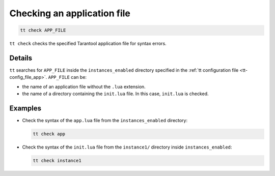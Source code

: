 Checking an application file
============================

..  code-block:: bash

    tt check APP_FILE

``tt check`` checks the specified Tarantool application file for syntax errors.

Details
-------

``tt`` searches for ``APP_FILE`` inside the ``instances_enabled`` directory
specified in the :ref:`tt configuration file <tt-config_file_app>`. ``APP_FILE`` can be:

*   the name of an application file without the ``.lua`` extension.
*   the name of a directory containing the ``init.lua`` file. In this case, ``init.lua`` is checked.


Examples
--------

*   Check the syntax of the ``app.lua`` file from the ``instances_enabled`` directory:

    ..  code-block:: bash

        tt check app


*   Check the syntax of the ``init.lua`` file from the ``instance1/`` directory inside ``instances_enabled``:

    ..  code-block:: bash

        tt check instance1